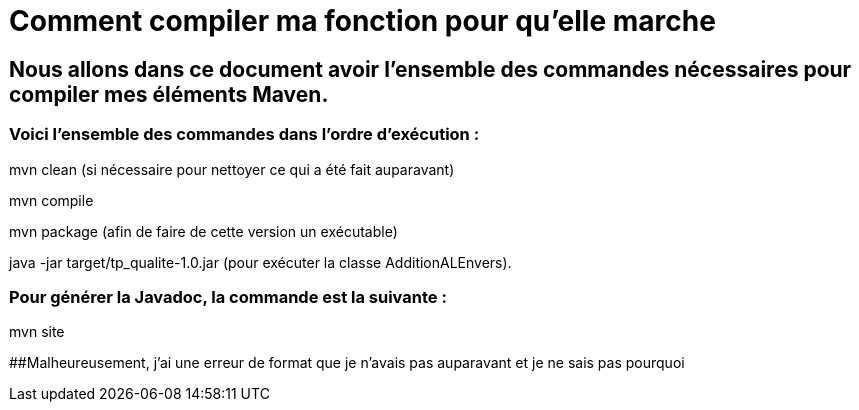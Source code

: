 = Comment compiler ma fonction pour qu'elle marche

//---------------------------------------------------------------

## Nous allons dans ce document avoir l'ensemble des commandes nécessaires pour compiler mes éléments Maven.

### Voici l'ensemble des commandes dans l'ordre d'exécution : 

mvn clean (si nécessaire pour nettoyer ce qui a été fait auparavant)

mvn compile

mvn package (afin de faire de cette version un exécutable)

java -jar target/tp_qualite-1.0.jar (pour exécuter la classe AdditionALEnvers).

### Pour générer la Javadoc, la commande est la suivante : 

mvn site 

##Malheureusement, j'ai une erreur de format que je n'avais pas auparavant et je ne sais pas pourquoi